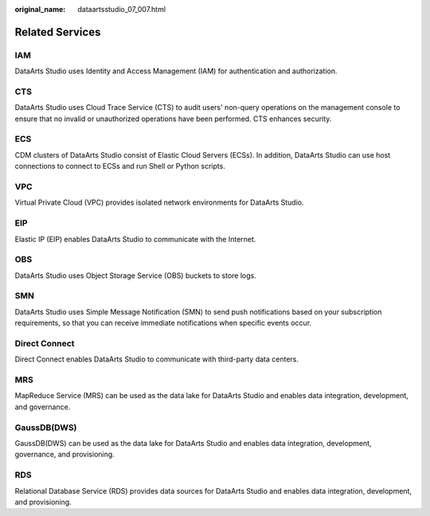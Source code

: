 :original_name: dataartsstudio_07_007.html

.. _dataartsstudio_07_007:

Related Services
================

IAM
---

DataArts Studio uses Identity and Access Management (IAM) for authentication and authorization.

CTS
---

DataArts Studio uses Cloud Trace Service (CTS) to audit users' non-query operations on the management console to ensure that no invalid or unauthorized operations have been performed. CTS enhances security.

ECS
---

CDM clusters of DataArts Studio consist of Elastic Cloud Servers (ECSs). In addition, DataArts Studio can use host connections to connect to ECSs and run Shell or Python scripts.

VPC
---

Virtual Private Cloud (VPC) provides isolated network environments for DataArts Studio.

EIP
---

Elastic IP (EIP) enables DataArts Studio to communicate with the Internet.

OBS
---

DataArts Studio uses Object Storage Service (OBS) buckets to store logs.

SMN
---

DataArts Studio uses Simple Message Notification (SMN) to send push notifications based on your subscription requirements, so that you can receive immediate notifications when specific events occur.

Direct Connect
--------------

Direct Connect enables DataArts Studio to communicate with third-party data centers.

MRS
---

MapReduce Service (MRS) can be used as the data lake for DataArts Studio and enables data integration, development, and governance.

GaussDB(DWS)
------------

GaussDB(DWS) can be used as the data lake for DataArts Studio and enables data integration, development, governance, and provisioning.

RDS
---

Relational Database Service (RDS) provides data sources for DataArts Studio and enables data integration, development, and provisioning.
